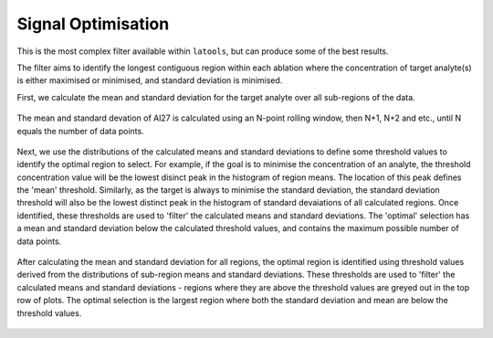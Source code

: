 .. _filters-optimise:

###################
Signal Optimisation
###################

This is the most complex filter available within ``latools``, but can produce some of the best results.

The filter aims to identify the longest contiguous region within each ablation where the concentration of target analyte(s) is either maximised or minimised, and standard deviation is minimised.

First, we calculate the mean and standard deviation for the target analyte over all sub-regions of the data.

.. figure :: ./figs/4-optimise-statcalc.gif
    :align: center

    The mean and standard devation of Al27 is calculated using an N-point rolling window, then N+1, N+2 and etc., until N equals the number of data points.

Next, we use the distributions of the calculated means and standard deviations to define some threshold values to identify the optimal region to select. For example, if the goal is to minimise the concentration of an analyte, the threshold concentration value will be the lowest disinct peak in the histogram of region means. The location of this peak defines the 'mean' threshold. Similarly, as the target is always to minimise the standard deviation, the standard deviation threshold will also be the lowest distinct peak in the histogram of standard devaiations of all calculated regions. Once identified, these thresholds are used to 'filter' the calculated means and standard deviations. The 'optimal' selection has a mean and standard deviation below the calculated threshold values, and contains the maximum possible number of data points.

.. figure :: ./figs/4-optimise-statcalc.png
    :align: center

    After calculating the mean and standard deviation for all regions, the optimal region is identified using threshold values derived from the distributions of sub-region means and standard deviations. These thresholds are used to 'filter' the calculated means and standard deviations - regions where they are above the threshold values are greyed out in the top row of plots. The optimal selection is the largest region where both the standard deviation and mean are below the threshold values.
